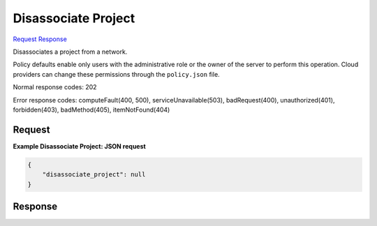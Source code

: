 
Disassociate Project
====================

`Request <POST_disassociate_project_v2.1_tenant_id_os-networks_network_id_action.rst#request>`__
`Response <POST_disassociate_project_v2.1_tenant_id_os-networks_network_id_action.rst#response>`__

.. rest_method:: POST /v2.1/{tenant_id}/os-networks/{network_id}/action

Disassociates a project from a network.

Policy defaults enable only users with the administrative role or the owner of the server to perform this operation. Cloud providers can change these permissions through the ``policy.json`` file.



Normal response codes: 202

Error response codes: computeFault(400, 500), serviceUnavailable(503), badRequest(400),
unauthorized(401), forbidden(403), badMethod(405), itemNotFound(404)

Request
^^^^^^^

.. rest_parameters:: parameters.yaml

	- tenant_id: tenant_id
	- network_id: network_id







**Example Disassociate Project: JSON request**


.. code::

    {
        "disassociate_project": null
    }
    


Response
^^^^^^^^




